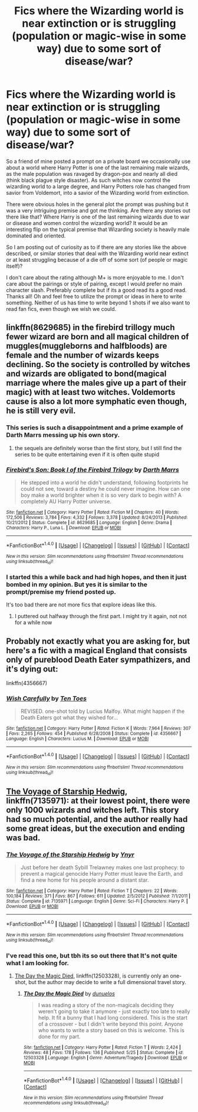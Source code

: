 #+TITLE: Fics where the Wizarding world is near extinction or is struggling (population or magic-wise in some way) due to some sort of disease/war?

* Fics where the Wizarding world is near extinction or is struggling (population or magic-wise in some way) due to some sort of disease/war?
:PROPERTIES:
:Author: Noexit007
:Score: 9
:DateUnix: 1505160886.0
:DateShort: 2017-Sep-12
:FlairText: Request
:END:
So a friend of mine posted a prompt on a private board we occasionally use about a world where Harry Potter is one of the last remaining male wizards, as the male population was ravaged by dragon-pox and nearly all died (think black plague style disaster). As such witches now control the wizarding world to a large degree, and Harry Potters role has changed from savior from Voldemort, into a savior of the Wizarding world from extinction.

There were obvious holes in the general plot the prompt was pushing but it was a very intriguing premise and got me thinking. Are there any stories out there like that? Where Harry is one of the last remaining wizards due to war or disease and women control the wizarding world? It would be an interesting flip on the typical premise that Wizarding society is heavily male dominated and oriented.

So I am posting out of curiosity as to if there are any stories like the above described, or similar stories that deal with the Wizarding world near extinct or at least struggling because of a die off of some sort (of people or magic itself)?

I don't care about the rating although M+ is more enjoyable to me. I don't care about the pairings or style of pairing, except I would prefer no main character slash. Preferably complete but if its a good read its a good read. Thanks all! Oh and feel free to utilize the prompt or ideas in here to write something. Neither of us has time to write beyond 1 shots if we also want to read fan fics, even though we wish we could.


** linkffn(8629685) in the firebird trillogy much fewer wizard are born and all magical children of muggles(muggleborns and halfbloods) are female and the number of wizards keeps declining. So the society is controlled by witches and wizards are obligated to bond(magical marriage where the males give up a part of their magic) with at least two witches. Voldemorts cause is also a lot more symphatic even though, he is still very evil.
:PROPERTIES:
:Score: 4
:DateUnix: 1505162026.0
:DateShort: 2017-Sep-12
:END:

*** This series is such a disappointment and a prime example of Darth Marrs messing up his own story.
:PROPERTIES:
:Author: InquisitorCOC
:Score: 5
:DateUnix: 1505165965.0
:DateShort: 2017-Sep-12
:END:

**** the sequels are definitely worse than the first story, but I still find the series to be quite entertaining even if it is often quite stupid
:PROPERTIES:
:Score: 4
:DateUnix: 1505166390.0
:DateShort: 2017-Sep-12
:END:


*** [[http://www.fanfiction.net/s/8629685/1/][*/Firebird's Son: Book I of the Firebird Trilogy/*]] by [[https://www.fanfiction.net/u/1229909/Darth-Marrs][/Darth Marrs/]]

#+begin_quote
  He stepped into a world he didn't understand, following footprints he could not see, toward a destiny he could never imagine. How can one boy make a world brighter when it is so very dark to begin with? A completely AU Harry Potter universe.
#+end_quote

^{/Site/: [[http://www.fanfiction.net/][fanfiction.net]] *|* /Category/: Harry Potter *|* /Rated/: Fiction M *|* /Chapters/: 40 *|* /Words/: 172,506 *|* /Reviews/: 3,784 *|* /Favs/: 4,332 *|* /Follows/: 3,378 *|* /Updated/: 8/24/2013 *|* /Published/: 10/21/2012 *|* /Status/: Complete *|* /id/: 8629685 *|* /Language/: English *|* /Genre/: Drama *|* /Characters/: Harry P., Luna L. *|* /Download/: [[http://www.ff2ebook.com/old/ffn-bot/index.php?id=8629685&source=ff&filetype=epub][EPUB]] or [[http://www.ff2ebook.com/old/ffn-bot/index.php?id=8629685&source=ff&filetype=mobi][MOBI]]}

--------------

*FanfictionBot*^{1.4.0} *|* [[[https://github.com/tusing/reddit-ffn-bot/wiki/Usage][Usage]]] | [[[https://github.com/tusing/reddit-ffn-bot/wiki/Changelog][Changelog]]] | [[[https://github.com/tusing/reddit-ffn-bot/issues/][Issues]]] | [[[https://github.com/tusing/reddit-ffn-bot/][GitHub]]] | [[[https://www.reddit.com/message/compose?to=tusing][Contact]]]

^{/New in this version: Slim recommendations using/ ffnbot!slim! /Thread recommendations using/ linksub(thread_id)!}
:PROPERTIES:
:Author: FanfictionBot
:Score: 1
:DateUnix: 1505162071.0
:DateShort: 2017-Sep-12
:END:


*** I started this a while back and had high hopes, and then it just bombed in my opinion. But yes it is similar to the prompt/premise my friend posted up.

It's too bad there are not more fics that explore ideas like this.
:PROPERTIES:
:Author: Noexit007
:Score: 1
:DateUnix: 1505169027.0
:DateShort: 2017-Sep-12
:END:

**** I puttered out halfway through the first part. I might try it again, not not for a while now
:PROPERTIES:
:Author: Mozeliak
:Score: 1
:DateUnix: 1505186203.0
:DateShort: 2017-Sep-12
:END:


** Probably not exactly what you are asking for, but here's a fic with a magical England that consists only of pureblood Death Eater sympathizers, and it's dying out:

linkffn(4356667)
:PROPERTIES:
:Author: bararumb
:Score: 4
:DateUnix: 1505202480.0
:DateShort: 2017-Sep-12
:END:

*** [[http://www.fanfiction.net/s/4356667/1/][*/Wish Carefully/*]] by [[https://www.fanfiction.net/u/1193258/Ten-Toes][/Ten Toes/]]

#+begin_quote
  REVISED. one-shot told by Lucius Malfoy. What might happen if the Death Eaters got what they wished for...
#+end_quote

^{/Site/: [[http://www.fanfiction.net/][fanfiction.net]] *|* /Category/: Harry Potter *|* /Rated/: Fiction K *|* /Words/: 7,964 *|* /Reviews/: 307 *|* /Favs/: 2,265 *|* /Follows/: 454 *|* /Published/: 6/28/2008 *|* /Status/: Complete *|* /id/: 4356667 *|* /Language/: English *|* /Characters/: Lucius M. *|* /Download/: [[http://www.ff2ebook.com/old/ffn-bot/index.php?id=4356667&source=ff&filetype=epub][EPUB]] or [[http://www.ff2ebook.com/old/ffn-bot/index.php?id=4356667&source=ff&filetype=mobi][MOBI]]}

--------------

*FanfictionBot*^{1.4.0} *|* [[[https://github.com/tusing/reddit-ffn-bot/wiki/Usage][Usage]]] | [[[https://github.com/tusing/reddit-ffn-bot/wiki/Changelog][Changelog]]] | [[[https://github.com/tusing/reddit-ffn-bot/issues/][Issues]]] | [[[https://github.com/tusing/reddit-ffn-bot/][GitHub]]] | [[[https://www.reddit.com/message/compose?to=tusing][Contact]]]

^{/New in this version: Slim recommendations using/ ffnbot!slim! /Thread recommendations using/ linksub(thread_id)!}
:PROPERTIES:
:Author: FanfictionBot
:Score: 1
:DateUnix: 1505202499.0
:DateShort: 2017-Sep-12
:END:


** [[https://m.fanfiction.net/s/7135971/1/][The Voyage of Starship Hedwig]], linkffn(7135971): at their lowest point, there were only 1000 wizards and witches left. This story had so much potential, and the author really had some great ideas, but the execution and ending was bad.
:PROPERTIES:
:Author: InquisitorCOC
:Score: 1
:DateUnix: 1505161360.0
:DateShort: 2017-Sep-12
:END:

*** [[http://www.fanfiction.net/s/7135971/1/][*/The Voyage of the Starship Hedwig/*]] by [[https://www.fanfiction.net/u/2409341/Ynyr][/Ynyr/]]

#+begin_quote
  Just before her death Sybill Trelawney makes one last prophecy: to prevent a magical genocide Harry Potter must leave the Earth, and find a new home for his people around a distant star.
#+end_quote

^{/Site/: [[http://www.fanfiction.net/][fanfiction.net]] *|* /Category/: Harry Potter *|* /Rated/: Fiction T *|* /Chapters/: 22 *|* /Words/: 100,184 *|* /Reviews/: 371 *|* /Favs/: 867 *|* /Follows/: 611 *|* /Updated/: 2/5/2012 *|* /Published/: 7/1/2011 *|* /Status/: Complete *|* /id/: 7135971 *|* /Language/: English *|* /Genre/: Sci-Fi *|* /Characters/: Harry P. *|* /Download/: [[http://www.ff2ebook.com/old/ffn-bot/index.php?id=7135971&source=ff&filetype=epub][EPUB]] or [[http://www.ff2ebook.com/old/ffn-bot/index.php?id=7135971&source=ff&filetype=mobi][MOBI]]}

--------------

*FanfictionBot*^{1.4.0} *|* [[[https://github.com/tusing/reddit-ffn-bot/wiki/Usage][Usage]]] | [[[https://github.com/tusing/reddit-ffn-bot/wiki/Changelog][Changelog]]] | [[[https://github.com/tusing/reddit-ffn-bot/issues/][Issues]]] | [[[https://github.com/tusing/reddit-ffn-bot/][GitHub]]] | [[[https://www.reddit.com/message/compose?to=tusing][Contact]]]

^{/New in this version: Slim recommendations using/ ffnbot!slim! /Thread recommendations using/ linksub(thread_id)!}
:PROPERTIES:
:Author: FanfictionBot
:Score: 1
:DateUnix: 1505161368.0
:DateShort: 2017-Sep-12
:END:


*** I've read this one, but tbh its so out there that It's not quite what I am looking for.
:PROPERTIES:
:Author: Noexit007
:Score: 1
:DateUnix: 1505168823.0
:DateShort: 2017-Sep-12
:END:

**** [[https://www.fanfiction.net/s/12503328/1/The-Day-the-Magic-Died][The Day the Magic Died]], linkffn(12503328), is currently only an one-shot, but the author may decide to write a full dimensional travel story.
:PROPERTIES:
:Author: InquisitorCOC
:Score: 1
:DateUnix: 1505170209.0
:DateShort: 2017-Sep-12
:END:

***** [[http://www.fanfiction.net/s/12503328/1/][*/The Day the Magic Died/*]] by [[https://www.fanfiction.net/u/2198557/dunuelos][/dunuelos/]]

#+begin_quote
  I was reading a story of the non-magicals deciding they weren't going to take it anymore - just exactly too late to really help. It fit a bunny that I had long considered. This is the start of a crossover - but I didn't write beyond this point. Anyone who wants to write a story based on this is welcome. This is done for my part.
#+end_quote

^{/Site/: [[http://www.fanfiction.net/][fanfiction.net]] *|* /Category/: Harry Potter *|* /Rated/: Fiction T *|* /Words/: 2,424 *|* /Reviews/: 48 *|* /Favs/: 178 *|* /Follows/: 136 *|* /Published/: 5/25 *|* /Status/: Complete *|* /id/: 12503328 *|* /Language/: English *|* /Genre/: Adventure/Tragedy *|* /Download/: [[http://www.ff2ebook.com/old/ffn-bot/index.php?id=12503328&source=ff&filetype=epub][EPUB]] or [[http://www.ff2ebook.com/old/ffn-bot/index.php?id=12503328&source=ff&filetype=mobi][MOBI]]}

--------------

*FanfictionBot*^{1.4.0} *|* [[[https://github.com/tusing/reddit-ffn-bot/wiki/Usage][Usage]]] | [[[https://github.com/tusing/reddit-ffn-bot/wiki/Changelog][Changelog]]] | [[[https://github.com/tusing/reddit-ffn-bot/issues/][Issues]]] | [[[https://github.com/tusing/reddit-ffn-bot/][GitHub]]] | [[[https://www.reddit.com/message/compose?to=tusing][Contact]]]

^{/New in this version: Slim recommendations using/ ffnbot!slim! /Thread recommendations using/ linksub(thread_id)!}
:PROPERTIES:
:Author: FanfictionBot
:Score: 1
:DateUnix: 1505170232.0
:DateShort: 2017-Sep-12
:END:
